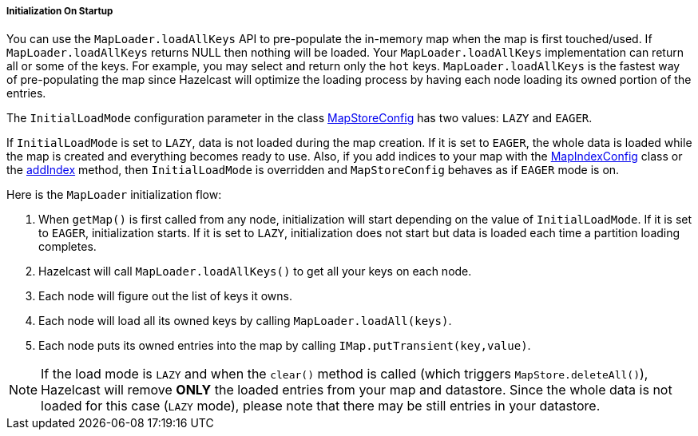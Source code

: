 

[[initialization-on-startup]]
===== Initialization On Startup

You can use the `MapLoader.loadAllKeys` API to pre-populate the in-memory map when the map is first touched/used. If `MapLoader.loadAllKeys` returns NULL then nothing will be loaded. Your `MapLoader.loadAllKeys` implementation can return all or some of the keys. For example, you may select and return only the `hot` keys. `MapLoader.loadAllKeys` is the fastest way of pre-populating the map since Hazelcast will optimize the loading process by having each node loading its owned portion of the entries.

The `InitialLoadMode` configuration parameter in the class https://github.com/hazelcast/hazelcast/blob/5f4f6a876e572f91431ad22f01ad5af9f5837f72/hazelcast/src/main/java/com/hazelcast/config/MapStoreConfig.java[MapStoreConfig] has two values: `LAZY` and `EAGER`. 

If `InitialLoadMode` is set to `LAZY`, data is not loaded during the map creation. If it is set to `EAGER`, the whole data is loaded while the map is created and everything becomes ready to use. Also, if you add indices to your map with the https://github.com/hazelcast/hazelcast/blob/da5cceee74e471e33f65f43f31d891c9741e31e3/hazelcast/src/main/java/com/hazelcast/config/MapIndexConfig.java[MapIndexConfig] class or the <<indexing, addIndex>> method, then `InitialLoadMode` is overridden and `MapStoreConfig` behaves as if `EAGER` mode is on.

Here is the `MapLoader` initialization flow:

1. When `getMap()` is first called from any node, initialization will start depending on the value of `InitialLoadMode`. If it is set to `EAGER`, initialization starts.  If it is set to `LAZY`, initialization does not start but data is loaded each time a partition loading completes.
2. Hazelcast will call `MapLoader.loadAllKeys()` to get all your keys on each node.
3. Each node will figure out the list of keys it owns.
4. Each node will load all its owned keys by calling `MapLoader.loadAll(keys)`.
5. Each node puts its owned entries into the map by calling `IMap.putTransient(key,value)`.

NOTE: If the load mode is `LAZY` and when the `clear()` method is called (which triggers `MapStore.deleteAll()`), Hazelcast will remove *ONLY* the loaded entries from your map and datastore. Since the whole data is not loaded for this case (`LAZY` mode), please note that there may be still entries in your datastore.

